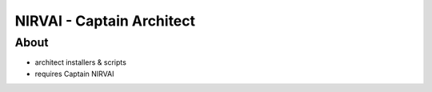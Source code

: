 NIRVAI - Captain Architect
==========================

About
-----
- architect installers & scripts
- requires Captain NIRVAI
